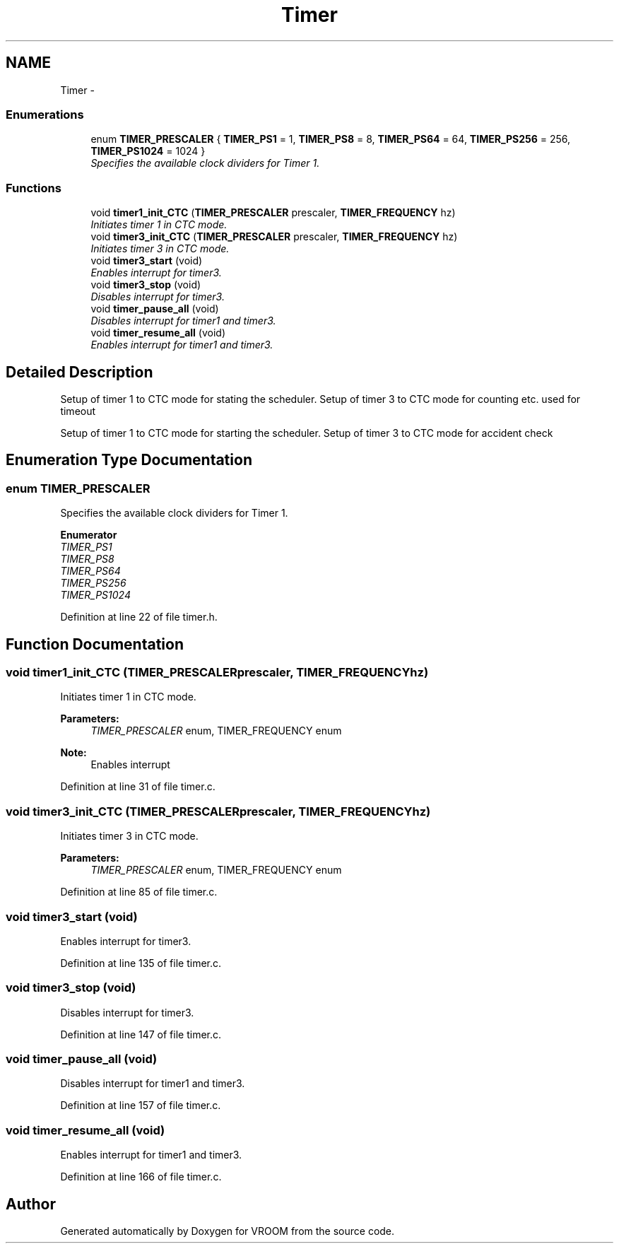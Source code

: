.TH "Timer" 3 "Tue Dec 2 2014" "Version v0.01" "VROOM" \" -*- nroff -*-
.ad l
.nh
.SH NAME
Timer \- 
.SS "Enumerations"

.in +1c
.ti -1c
.RI "enum \fBTIMER_PRESCALER\fP { \fBTIMER_PS1\fP = 1, \fBTIMER_PS8\fP = 8, \fBTIMER_PS64\fP = 64, \fBTIMER_PS256\fP = 256, \fBTIMER_PS1024\fP = 1024 }"
.br
.RI "\fISpecifies the available clock dividers for Timer 1\&. \fP"
.in -1c
.SS "Functions"

.in +1c
.ti -1c
.RI "void \fBtimer1_init_CTC\fP (\fBTIMER_PRESCALER\fP prescaler, \fBTIMER_FREQUENCY\fP hz)"
.br
.RI "\fIInitiates timer 1 in CTC mode\&. \fP"
.ti -1c
.RI "void \fBtimer3_init_CTC\fP (\fBTIMER_PRESCALER\fP prescaler, \fBTIMER_FREQUENCY\fP hz)"
.br
.RI "\fIInitiates timer 3 in CTC mode\&. \fP"
.ti -1c
.RI "void \fBtimer3_start\fP (void)"
.br
.RI "\fIEnables interrupt for timer3\&. \fP"
.ti -1c
.RI "void \fBtimer3_stop\fP (void)"
.br
.RI "\fIDisables interrupt for timer3\&. \fP"
.ti -1c
.RI "void \fBtimer_pause_all\fP (void)"
.br
.RI "\fIDisables interrupt for timer1 and timer3\&. \fP"
.ti -1c
.RI "void \fBtimer_resume_all\fP (void)"
.br
.RI "\fIEnables interrupt for timer1 and timer3\&. \fP"
.in -1c
.SH "Detailed Description"
.PP 
Setup of timer 1 to CTC mode for stating the scheduler\&. Setup of timer 3 to CTC mode for counting etc\&. used for timeout
.PP
Setup of timer 1 to CTC mode for starting the scheduler\&. Setup of timer 3 to CTC mode for accident check 
.SH "Enumeration Type Documentation"
.PP 
.SS "enum \fBTIMER_PRESCALER\fP"

.PP
Specifies the available clock dividers for Timer 1\&. 
.PP
\fBEnumerator\fP
.in +1c
.TP
\fB\fITIMER_PS1 \fP\fP
.TP
\fB\fITIMER_PS8 \fP\fP
.TP
\fB\fITIMER_PS64 \fP\fP
.TP
\fB\fITIMER_PS256 \fP\fP
.TP
\fB\fITIMER_PS1024 \fP\fP
.PP
Definition at line 22 of file timer\&.h\&.
.SH "Function Documentation"
.PP 
.SS "void timer1_init_CTC (\fBTIMER_PRESCALER\fPprescaler, \fBTIMER_FREQUENCY\fPhz)"

.PP
Initiates timer 1 in CTC mode\&. 
.PP
\fBParameters:\fP
.RS 4
\fITIMER_PRESCALER\fP enum, TIMER_FREQUENCY enum 
.RE
.PP
\fBNote:\fP
.RS 4
Enables interrupt 
.RE
.PP

.PP
Definition at line 31 of file timer\&.c\&.
.SS "void timer3_init_CTC (\fBTIMER_PRESCALER\fPprescaler, \fBTIMER_FREQUENCY\fPhz)"

.PP
Initiates timer 3 in CTC mode\&. 
.PP
\fBParameters:\fP
.RS 4
\fITIMER_PRESCALER\fP enum, TIMER_FREQUENCY enum 
.RE
.PP

.PP
Definition at line 85 of file timer\&.c\&.
.SS "void timer3_start (void)"

.PP
Enables interrupt for timer3\&. 
.PP
Definition at line 135 of file timer\&.c\&.
.SS "void timer3_stop (void)"

.PP
Disables interrupt for timer3\&. 
.PP
Definition at line 147 of file timer\&.c\&.
.SS "void timer_pause_all (void)"

.PP
Disables interrupt for timer1 and timer3\&. 
.PP
Definition at line 157 of file timer\&.c\&.
.SS "void timer_resume_all (void)"

.PP
Enables interrupt for timer1 and timer3\&. 
.PP
Definition at line 166 of file timer\&.c\&.
.SH "Author"
.PP 
Generated automatically by Doxygen for VROOM from the source code\&.
